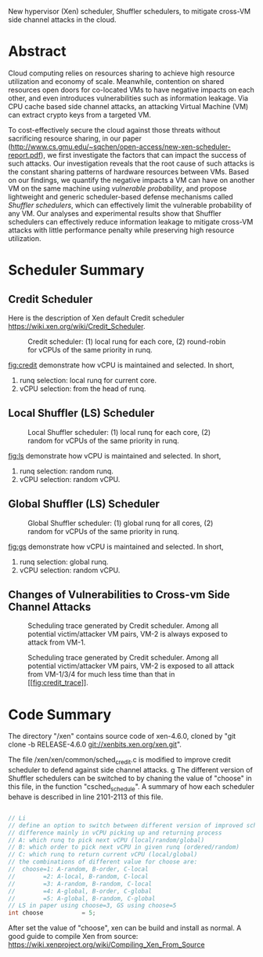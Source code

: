 New hypervisor (Xen) scheduler, Shuffler schedulers,
to mitigate cross-VM side channel attacks in the cloud.

* Abstract

Cloud computing relies on resources sharing to achieve high resource utilization and economy of scale.
Meanwhile,
contention on shared resources open doors for co-located VMs to have negative impacts on each other,
and even introduces vulnerabilities such as information leakage.
Via CPU cache based side channel attacks,
an attacking Virtual Machine (VM) can extract crypto keys from a targeted VM.

To cost-effectively secure the cloud against those threats without sacrificing resource sharing,
in our paper 
(http://www.cs.gmu.edu/~sqchen/open-access/new-xen-scheduler-report.pdf),
we first investigate the factors that can impact the success of such attacks.
Our investigation reveals that
the root cause of such attacks is the constant sharing patterns of hardware resources between VMs.
Based on our findings,
we quantify the negative impacts a VM can have on another VM
on the same machine using /vulnerable probability/,
and propose lightweight and generic scheduler-based defense mechanisms called /Shuffler schedulers/,
which can effectively limit the vulnerable probability of any VM.
Our analyses and experimental results show that Shuffler schedulers
can effectively reduce information leakage to mitigate cross-VM attacks
with little performance penalty while preserving high resource utilization. 

* Scheduler Summary

** Credit Scheduler

Here is the description of Xen default Credit scheduler
https://wiki.xen.org/wiki/Credit_Scheduler.

#+CAPTION: Credit scheduler: (1) local runq for each core, (2) round-robin for vCPUs of the same priority in runq.
#+NAME:   fig:credit
[[./image/credit.png]]

[[fig:credit]] demonstrate how vCPU is maintained and selected. In short,
1. runq selection: local runq for current core.
2. vCPU selection: from the head of runq.


** Local Shuffler (LS) Scheduler

#+CAPTION: Local Shuffler scheduler: (1) local runq for each core, (2) random for vCPUs of the same priority in runq.
#+NAME:   fig:ls
[[./image/ls.png]]

[[fig:ls]] demonstrate how vCPU is maintained and selected. In short,
1. runq selection: random runq.
2. vCPU selection: random vCPU.

** Global Shuffler (LS) Scheduler

#+CAPTION: Global Shuffler scheduler: (1) global runq for all cores, (2) random for vCPUs of the same priority in runq.
#+NAME:   fig:gs
[[./image/gs.png]]

[[fig:gs]] demonstrate how vCPU is maintained and selected. In short,
1. runq selection: global runq.
2. vCPU selection: random vCPU.

** Changes of Vulnerabilities to Cross-vm Side Channel Attacks

#+CAPTION: Scheduling trace generated by Credit scheduler. Among all potential victim/attacker VM pairs, VM-2 is always exposed to attack from VM-1.
#+NAME:   fig:credit_trace
[[./image/credit_trace.png]]


#+CAPTION: Scheduling trace generated by Credit scheduler. Among all potential victim/attacker VM pairs, VM-2 is exposed to all attack from VM-1/3/4 for much less time than that in [[[[fig:credit_trace]]]].
#+NAME:   fig:shuffler_trace
[[./image/shuffler_trace.png]]


* Code Summary

The directory "/xen" contains source code of xen-4.6.0, cloned by "git clone -b RELEASE-4.6.0 git://xenbits.xen.org/xen.git". 

The file /xen/xen/common/sched_credit.c is modified to improve credit scheduler to defend against side channel attacks.
g
The different version of Shuffler schedulers can be switched to by chaning the value of "choose" in this file, in the function "csched_schedule".
A summary of how each scheduler behave is described in line 2101-2113 of this file.

#+BEGIN_SRC c

    // Li
    // define an option to switch between different version of improved scheduler
    // difference mainly in vCPU picking up and returning process
    // A: which runq to pick next vCPU (local/random/global)
    // B: which order to pick next vCPU in given runq (ordered/random)
    // C: which runq to return current vCPU (local/global)
    // the combinations of different value for choose are:
    //  choose=1: A-random, B-order, C-local
    //        =2: A-local, B-random, C-local
    //        =3: A-random, B-random, C-local
    //        =4: A-global, B-order, C-global
    //        =5: A-global, B-random, C-global
    // LS in paper using choose=3, GS using choose=5
    int choose           = 5;

#+END_SRC

After set the value of "choose", xen can be build and install as normal.
A good guide to compile Xen from source: https://wiki.xenproject.org/wiki/Compiling_Xen_From_Source
